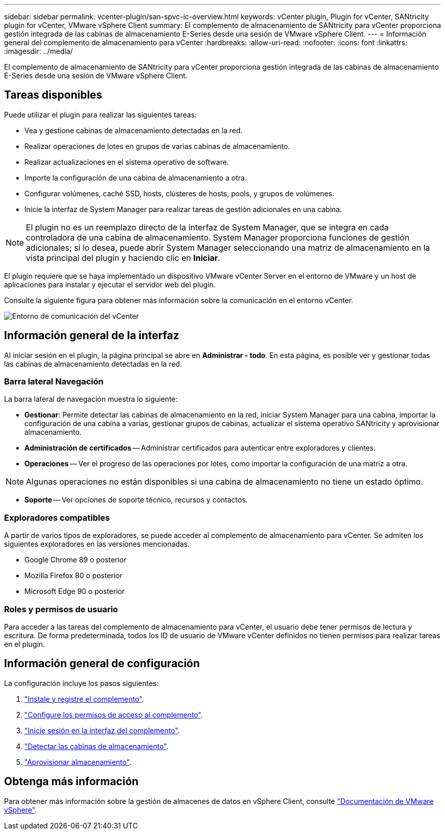 ---
sidebar: sidebar 
permalink: vcenter-plugin/san-spvc-ic-overview.html 
keywords: vCenter plugin, Plugin for vCenter, SANtricity plugin for vCenter, VMware vSphere Client 
summary: El complemento de almacenamiento de SANtricity para vCenter proporciona gestión integrada de las cabinas de almacenamiento E-Series desde una sesión de VMware vSphere Client. 
---
= Información general del complemento de almacenamiento para vCenter
:hardbreaks:
:allow-uri-read: 
:nofooter: 
:icons: font
:linkattrs: 
:imagesdir: ../media/


[role="lead"]
El complemento de almacenamiento de SANtricity para vCenter proporciona gestión integrada de las cabinas de almacenamiento E-Series desde una sesión de VMware vSphere Client.



== Tareas disponibles

Puede utilizar el plugin para realizar las siguientes tareas:

* Vea y gestione cabinas de almacenamiento detectadas en la red.
* Realizar operaciones de lotes en grupos de varias cabinas de almacenamiento.
* Realizar actualizaciones en el sistema operativo de software.
* Importe la configuración de una cabina de almacenamiento a otra.
* Configurar volúmenes, caché SSD, hosts, clústeres de hosts, pools, y grupos de volúmenes.
* Inicie la interfaz de System Manager para realizar tareas de gestión adicionales en una cabina.



NOTE: El plugin no es un reemplazo directo de la interfaz de System Manager, que se integra en cada controladora de una cabina de almacenamiento. System Manager proporciona funciones de gestión adicionales; si lo desea, puede abrir System Manager seleccionando una matriz de almacenamiento en la vista principal del plugin y haciendo clic en *Iniciar*.

El plugin requiere que se haya implementado un dispositivo VMware vCenter Server en el entorno de VMware y un host de aplicaciones para instalar y ejecutar el servidor web del plugin.

Consulte la siguiente figura para obtener más información sobre la comunicación en el entorno vCenter.

image:../media/vcenter_communication2.png["Entorno de comunicación del vCenter"]



== Información general de la interfaz

Al iniciar sesión en el plugin, la página principal se abre en *Administrar - todo*. En esta página, es posible ver y gestionar todas las cabinas de almacenamiento detectadas en la red.



=== Barra lateral Navegación

La barra lateral de navegación muestra lo siguiente:

* *Gestionar*: Permite detectar las cabinas de almacenamiento en la red, iniciar System Manager para una cabina, importar la configuración de una cabina a varias, gestionar grupos de cabinas, actualizar el sistema operativo SANtricity y aprovisionar almacenamiento.
* *Administración de certificados* -- Administrar certificados para autenticar entre exploradores y clientes.
* *Operaciones* -- Ver el progreso de las operaciones por lotes, como importar la configuración de una matriz a otra.



NOTE: Algunas operaciones no están disponibles si una cabina de almacenamiento no tiene un estado óptimo.

* *Soporte* -- Ver opciones de soporte técnico, recursos y contactos.




=== Exploradores compatibles

A partir de varios tipos de exploradores, se puede acceder al complemento de almacenamiento para vCenter. Se admiten los siguientes exploradores en las versiones mencionadas.

* Google Chrome 89 o posterior
* Mozilla Firefox 80 o posterior
* Microsoft Edge 90 o posterior




=== Roles y permisos de usuario

Para acceder a las tareas del complemento de almacenamiento para vCenter, el usuario debe tener permisos de lectura y escritura. De forma predeterminada, todos los ID de usuario de VMware vCenter definidos no tienen permisos para realizar tareas en el plugin.



== Información general de configuración

La configuración incluye los pasos siguientes:

. link:san-spvc-ic-installation.html["Instale y registre el complemento"].
. link:san-spvc-ic-user-access.html["Configure los permisos de acceso al complemento"].
. link:san-spvc-ic-login-and-navigation.html["Inicie sesión en la interfaz del complemento"].
. link:san-spvc-ic-storage-array-discovery.html["Detectar las cabinas de almacenamiento"].
. link:san-spvc-ic-storage-provisioning.html["Aprovisionar almacenamiento"].




== Obtenga más información

Para obtener más información sobre la gestión de almacenes de datos en vSphere Client, consulte https://docs.vmware.com/en/VMware-vSphere/index.html["Documentación de VMware vSphere"^].
